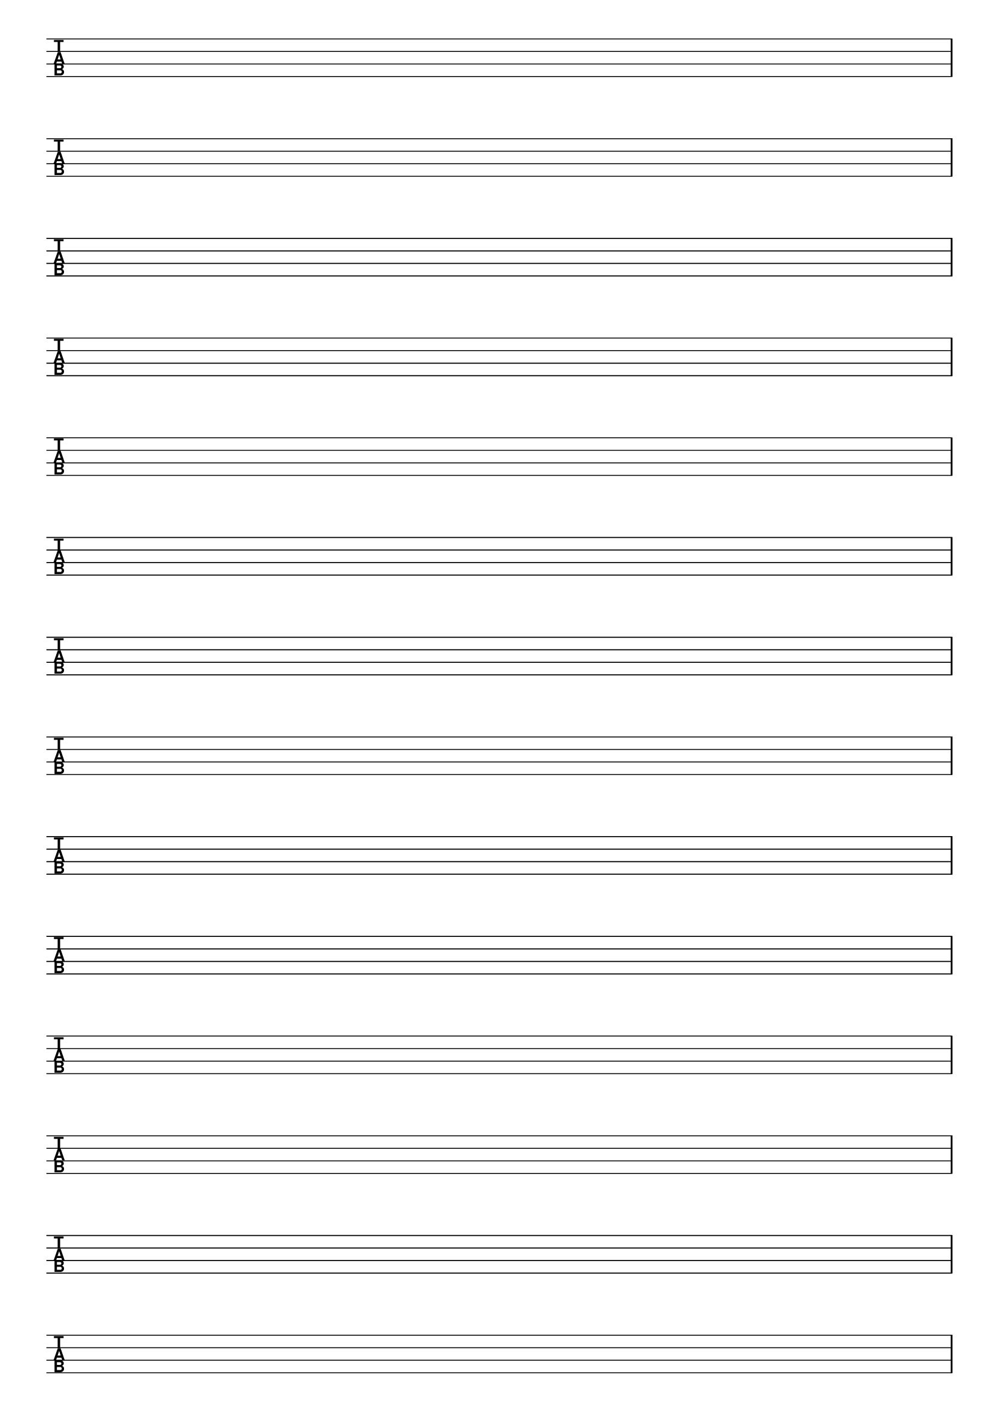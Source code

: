 \version "2.18.2"

#(set-global-staff-size 20)
#(ly:set-option 'point-and-click #f)

\header { 
  title="" % 5 String Bass
  tagline = ""  % removed lilypond footer
}
\paper {
  #(set-default-paper-size "a4")
  ragged-last-bottom = ##f
  line-width = 7.5\in
%  left-margin = 0.5\in
  bottom-margin = 0.25\in
  top-margin = 0.25\in
}

\layout {
  indent = #0  
  \context { 
  }
}

emptymusic = {
  \repeat unfold 14 { s1\break }
}

\new Score \with {
  defaultBarType = #""
  \remove Bar_number_engraver
}
<<
  \new TabStaff \with {
    \clef moderntab 
    stringTunings = #bass-tuning 
  } 
  \new TabVoice { \emptymusic }
>>

